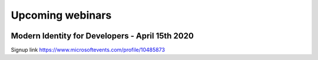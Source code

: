 Upcoming webinars
=================


.. figure:: ../_static/intro/modernid.png
    :align: center
    :figwidth: 500px
    :target: ../_static/intro/modernid.png

Modern Identity for Developers - April 15th 2020
------------------------------------------------

Signup link https://www.microsoftevents.com/profile/10485873

